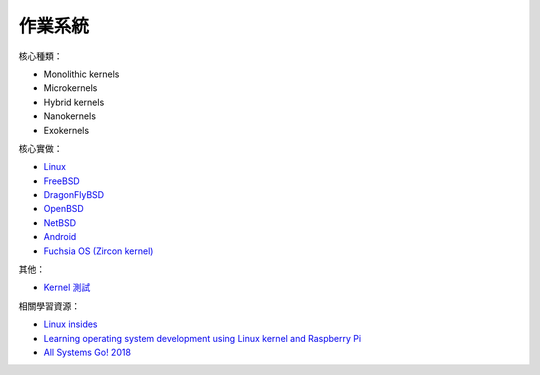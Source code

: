 ========================================
作業系統
========================================

核心種類：

* Monolithic kernels
* Microkernels
* Hybrid kernels
* Nanokernels
* Exokernels


核心實做：

* `Linux <linux>`_
* `FreeBSD <freebsd>`_
* `DragonFlyBSD <dragonflybsd>`_
* `OpenBSD <openbsd>`_
* `NetBSD <netbsd.rst>`_
* `Android <android/>`_
* `Fuchsia OS (Zircon kernel) <https://github.com/fuchsia-mirror/zircon>`_


其他：

* `Kernel 測試 <kernel-testing.rst>`_


相關學習資源：

* `Linux insides <https://0xax.gitbooks.io/linux-insides/>`_
* `Learning operating system development using Linux kernel and Raspberry Pi <https://github.com/s-matyukevich/raspberry-pi-os>`_
* `All Systems Go! 2018 <https://media.ccc.de/c/asg2018>`_

